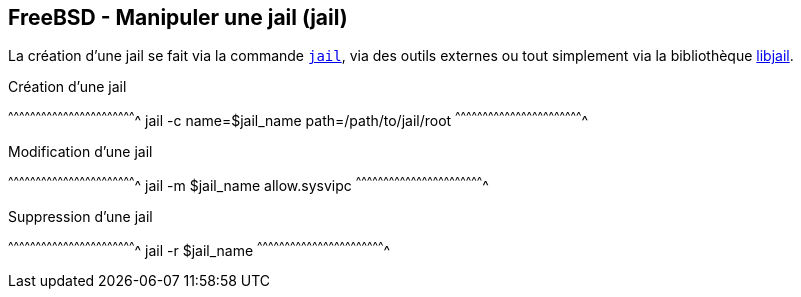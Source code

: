 == FreeBSD - Manipuler une jail (jail)

La création d'une jail se fait via la commande
https://www.freebsd.org/cgi/man.cgi?query=jail[`jail`], via des outils
externes ou tout simplement via la bibliothèque
https://svnweb.freebsd.org/base/head/lib/libjail/[libjail].

.Création d'une jail
[sh]
^^^^^^^^^^^^^^^^^^^^^^^^^^^^^^^^^^^^^^^^^^^^^^^^^^^^^^^^^^^^^^^^^^^^^^
jail -c name=$jail_name path=/path/to/jail/root 
^^^^^^^^^^^^^^^^^^^^^^^^^^^^^^^^^^^^^^^^^^^^^^^^^^^^^^^^^^^^^^^^^^^^^^

.Modification d'une jail
[sh]
^^^^^^^^^^^^^^^^^^^^^^^^^^^^^^^^^^^^^^^^^^^^^^^^^^^^^^^^^^^^^^^^^^^^^^
jail -m $jail_name allow.sysvipc
^^^^^^^^^^^^^^^^^^^^^^^^^^^^^^^^^^^^^^^^^^^^^^^^^^^^^^^^^^^^^^^^^^^^^^

.Suppression d'une jail
[sh]
^^^^^^^^^^^^^^^^^^^^^^^^^^^^^^^^^^^^^^^^^^^^^^^^^^^^^^^^^^^^^^^^^^^^^^
jail -r $jail_name
^^^^^^^^^^^^^^^^^^^^^^^^^^^^^^^^^^^^^^^^^^^^^^^^^^^^^^^^^^^^^^^^^^^^^^


